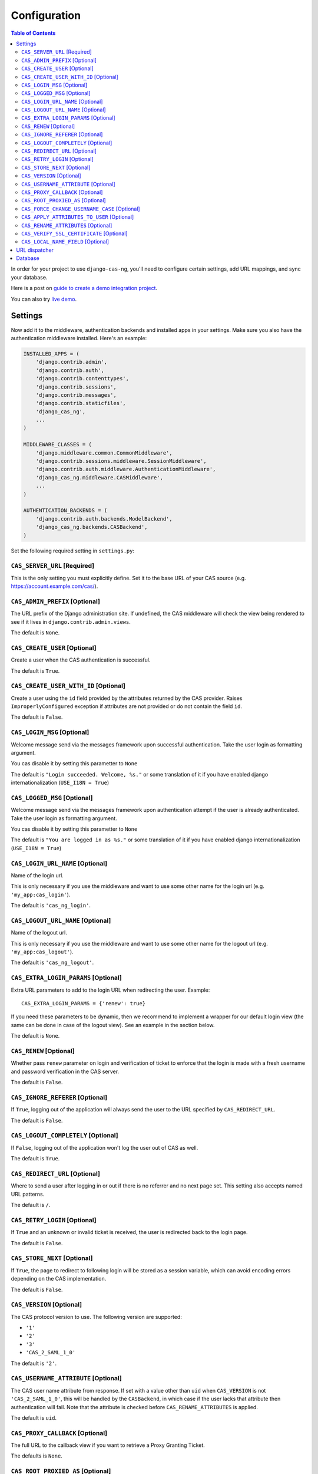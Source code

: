 Configuration
-------------

.. contents:: Table of Contents
   :depth: 3

In order for your project to use ``django-cas-ng``, you'll need to configure
certain settings, add URL mappings, and sync your database.

Here is a post on `guide to create a demo integration project <https://djangocas.dev/blog/django-cas-ng-example-project/>`_.

You can also try `live demo <https://django-cas-ng-demo.herokuapp.com/>`_.

Settings
^^^^^^^^

Now add it to the middleware, authentication backends and installed apps in your settings.
Make sure you also have the authentication middleware installed.
Here's an example:

..  code-block:: python

    INSTALLED_APPS = (
        'django.contrib.admin',
        'django.contrib.auth',
        'django.contrib.contenttypes',
        'django.contrib.sessions',
        'django.contrib.messages',
        'django.contrib.staticfiles',
        'django_cas_ng',
        ...
    )

    MIDDLEWARE_CLASSES = (
        'django.middleware.common.CommonMiddleware',
        'django.contrib.sessions.middleware.SessionMiddleware',
        'django.contrib.auth.middleware.AuthenticationMiddleware',
	'django_cas_ng.middleware.CASMiddleware',
        ...
    )

    AUTHENTICATION_BACKENDS = (
        'django.contrib.auth.backends.ModelBackend',
        'django_cas_ng.backends.CASBackend',
    )

Set the following required setting in ``settings.py``:


``CAS_SERVER_URL`` [Required]
~~~~~~~~~~~~~~~~~~~~~~~~~~~~~

This is the only setting you must explicitly define.
Set it to the base URL of your CAS source (e.g. https://account.example.com/cas/).


``CAS_ADMIN_PREFIX`` [Optional]
~~~~~~~~~~~~~~~~~~~~~~~~~~~~~~~

The URL prefix of the Django administration site.
If undefined, the CAS middleware will check the view being rendered to
see if it lives in ``django.contrib.admin.views``.

The default is ``None``.


``CAS_CREATE_USER`` [Optional]
~~~~~~~~~~~~~~~~~~~~~~~~~~~~~~

Create a user when the CAS authentication is successful.

The default is ``True``.


``CAS_CREATE_USER_WITH_ID`` [Optional]
~~~~~~~~~~~~~~~~~~~~~~~~~~~~~~~~~~~~~~

Create a user using the ``id`` field provided by
the attributes returned by the CAS provider. Raises
``ImproperlyConfigured`` exception if attributes are not provided or do not
contain the field ``id``.

The default is ``False``.


``CAS_LOGIN_MSG`` [Optional]
~~~~~~~~~~~~~~~~~~~~~~~~~~~~

Welcome message send via the messages framework upon
successful authentication. Take the user login as formatting argument.

You cas disable it by setting this parametter to ``None``

The default is ``"Login succeeded. Welcome, %s."`` or some translation of it
if you have enabled django internationalization (``USE_I18N = True``)


``CAS_LOGGED_MSG`` [Optional]
~~~~~~~~~~~~~~~~~~~~~~~~~~~~~

Welcome message send via the messages framework upon
authentication attempt if the user is already authenticated.
Take the user login as formatting argument.

You cas disable it by setting this parametter to ``None``

The default is ``"You are logged in as %s."`` or some translation of it
if you have enabled django internationalization (``USE_I18N = True``)


``CAS_LOGIN_URL_NAME`` [Optional]
~~~~~~~~~~~~~~~~~~~~~~~~~~~~~~~~~

Name of the login url.

This is only necessary if you use the middleware and want to use some other
name for the login url (e.g. ``'my_app:cas_login'``).

The default is ``'cas_ng_login'``.


``CAS_LOGOUT_URL_NAME`` [Optional]
~~~~~~~~~~~~~~~~~~~~~~~~~~~~~~~~~~

Name of the logout url.

This is only necessary if you use the middleware and
want to use some other name for the logout url (e.g. ``'my_app:cas_logout'``).

The default is ``'cas_ng_logout'``.


``CAS_EXTRA_LOGIN_PARAMS`` [Optional]
~~~~~~~~~~~~~~~~~~~~~~~~~~~~~~~~~~~~~

Extra URL parameters to add to the login URL
when redirecting the user. Example::

    CAS_EXTRA_LOGIN_PARAMS = {'renew': true}

If you need these parameters to be dynamic, then we recommend to implement
a wrapper for our default login view (the same can be done in case of the
logout view). See an example in the section below.

The default is ``None``.


``CAS_RENEW`` [Optional]
~~~~~~~~~~~~~~~~~~~~~~~~

Whether pass ``renew`` parameter on login and verification
of ticket to enforce that the login is made with a fresh username and password
verification in the CAS server.

The default is ``False``.


``CAS_IGNORE_REFERER`` [Optional]
~~~~~~~~~~~~~~~~~~~~~~~~~~~~~~~~~

If ``True``, logging out of the application will
always send the user to the URL specified by ``CAS_REDIRECT_URL``.

The default is ``False``.


``CAS_LOGOUT_COMPLETELY`` [Optional]
~~~~~~~~~~~~~~~~~~~~~~~~~~~~~~~~~~~~

If ``False``, logging out of the application
won't log the user out of CAS as well.

The default is ``True``.


``CAS_REDIRECT_URL`` [Optional]
~~~~~~~~~~~~~~~~~~~~~~~~~~~~~~~

Where to send a user after logging in or out if
there is no referrer and no next page set. This setting also accepts named
URL patterns.

The default is ``/``.


``CAS_RETRY_LOGIN`` [Optional]
~~~~~~~~~~~~~~~~~~~~~~~~~~~~~~

If ``True`` and an unknown or invalid ticket is
received, the user is redirected back to the login page.

The default is ``False``.


``CAS_STORE_NEXT`` [Optional]
~~~~~~~~~~~~~~~~~~~~~~~~~~~~~

If ``True``, the page to redirect to following login will be stored
as a session variable, which can avoid encoding errors depending on the CAS implementation.

The default is ``False``.


``CAS_VERSION`` [Optional]
~~~~~~~~~~~~~~~~~~~~~~~~~~

The CAS protocol version to use. The following version are supported:

- ``'1'``
- ``'2'``
- ``'3'``
- ``'CAS_2_SAML_1_0'``

The default is ``'2'``.


``CAS_USERNAME_ATTRIBUTE`` [Optional]
~~~~~~~~~~~~~~~~~~~~~~~~~~~~~~~~~~~~~

The CAS user name attribute from response.
If set with a value other than ``uid`` when ``CAS_VERSION`` is not ``'CAS_2_SAML_1_0'``, this
will be handled by the ``CASBackend``, in which case if the user lacks that attribute then
authentication will fail. Note that the attribute is checked before ``CAS_RENAME_ATTRIBUTES``
is applied.

The default is ``uid``.


``CAS_PROXY_CALLBACK`` [Optional]
~~~~~~~~~~~~~~~~~~~~~~~~~~~~~~~~~

The full URL to the callback view if you want to
retrieve a Proxy Granting Ticket.

The defaults is ``None``.


``CAS_ROOT_PROXIED_AS`` [Optional]
~~~~~~~~~~~~~~~~~~~~~~~~~~~~~~~~~~

Useful if behind a proxy server.  If host is listening on http://foo.bar:8080 but request
is https://foo.bar:8443.  Add CAS_ROOT_PROXIED_AS = 'https://foo.bar:8443' to your settings.


``CAS_FORCE_CHANGE_USERNAME_CASE`` [Optional]
~~~~~~~~~~~~~~~~~~~~~~~~~~~~~~~~~~~~~~~~~~~~~

If ``lower``, usernames returned from CAS are lowercased before
we check whether their account already exists. Allows user `Joe` to log in to CAS either as
`joe` or `JOE` without duplicate accounts being created by Django (since Django allows
case-sensitive duplicates). If ``upper``, the submitted username will be uppercased.

The default is ``False``.


``CAS_APPLY_ATTRIBUTES_TO_USER`` [Optional]
~~~~~~~~~~~~~~~~~~~~~~~~~~~~~~~~~~~~~~~~~~~

If ``True`` any attributes returned by the CAS provider
included in the ticket will be applied to the User model returned by authentication. This is
useful if your provider is including details about the User which should be reflected in your model.

The default is ``False``.


``CAS_RENAME_ATTRIBUTES`` [Optional]
~~~~~~~~~~~~~~~~~~~~~~~~~~~~~~~~~~~~

A dict used to rename the (key of the) attributes that the CAS server may retrun.
For example, if ``CAS_RENAME_ATTRIBUTES = {'ln':'last_name'}`` the ``ln`` attribute returned by the cas server
will be renamed as ``last_name``. Used with ``CAS_APPLY_ATTRIBUTES_TO_USER = True``, this provides an easy way
to fill in Django Users' info independently from the attributes' keys returned by the CAS server.


``CAS_VERIFY_SSL_CERTIFICATE`` [Optional]
~~~~~~~~~~~~~~~~~~~~~~~~~~~~~~~~~~~~~~~~~

If ``False`` CAS server certificate won't be verified. This is useful when using a
CAS test server with a self-signed certificate in a development environment.

.. warning::

    If ``CAS_VERIFY_SSL_CERTIFICATE`` is disabled (``False``), meaning that SSL
    certificates are not being verified by a certificate authority.
    This can expose your system to various attacks and should **never** be disabled
    in a production environment.

The default is ``True``.


``CAS_LOCAL_NAME_FIELD`` [Optional]
~~~~~~~~~~~~~~~~~~~~~~~~~~~~~~~~~~~

If set, will make user lookup against this field and not model's natural key.
This allows you to authenticate arbitrary users.


URL dispatcher
^^^^^^^^^^^^^^

Make sure your project knows how to log users in and out by adding these to
your URL mappings, noting the `simplified URL routing syntax`_ in Django 2.0
and later:

..  code-block:: python

    # Django 2.0+
    from django.urls import path
    import django_cas_ng.views

    urlpatterns = [
        # ...
	path('accounts/login', django_cas_ng.views.LoginView.as_view(), name='cas_ng_login'),
        path('accounts/logout', django_cas_ng.views.LogoutView.as_view(), name='cas_ng_logout'),
    ]

..  code-block:: python

    # Django < 2.0
    from django.conf.urls import url
    import django_cas_ng.views

    urlpatterns = [
        # ...
        url(r'^accounts/login$', django_cas_ng.views.LoginView.as_view(), name='cas_ng_login'),
        url(r'^accounts/logout$', django_cas_ng.views.LogoutView.as_view(), name='cas_ng_logout'),
    ]


If you use the middleware, the ``login`` and ``logout`` url must be given the
name ``cas_ng_login`` and ``cas_ng_logout`` or it will create redirection
issues, unless you set the ``CAS_LOGIN_URL_NAME`` and ``CAS_LOGOUT_URL_NAME`` setting.

You should also add an URL mapping for the ``CAS_PROXY_CALLBACK`` setting, if you have this
configured:

..  code-block:: python

    # Django 2.0+
    path('accounts/callback', django_cas_ng.views.CallbackView.as_view(), name='cas_ng_proxy_callback'),

..  code-block:: python

    # Django < 2.0
    url(r'^accounts/callback$', django_cas_ng.views.CallbackView.as_view(), name='cas_ng_proxy_callback'),


Database
^^^^^^^^

Run ``./manage.py syncdb`` (or ``./manage.py migrate`` for Django 1.7+) to create Single Sign On and Proxy Granting Ticket tables.
On update you can just delete the ``django_cas_ng_sessionticket`` table and the
``django_cas_ng_proxygrantingticket`` before calling ``./manage.py syncdb``.

Consider running the command ``./manage.py django_cas_ng_clean_sessions`` on a regular basis
right after the command ``./manage.py clearsessions`` cf `clearsessions`_.
It could be a good idea to put it in the crontab.

Users should now be able to log into your site using CAS.


.. _simplified URL routing syntax: https://docs.djangoproject.com/en/dev/releases/2.0/#simplified-url-routing-syntax
.. _clearsessions: https://docs.djangoproject.com/en/1.8/topics/http/sessions/#clearing-the-session-store
